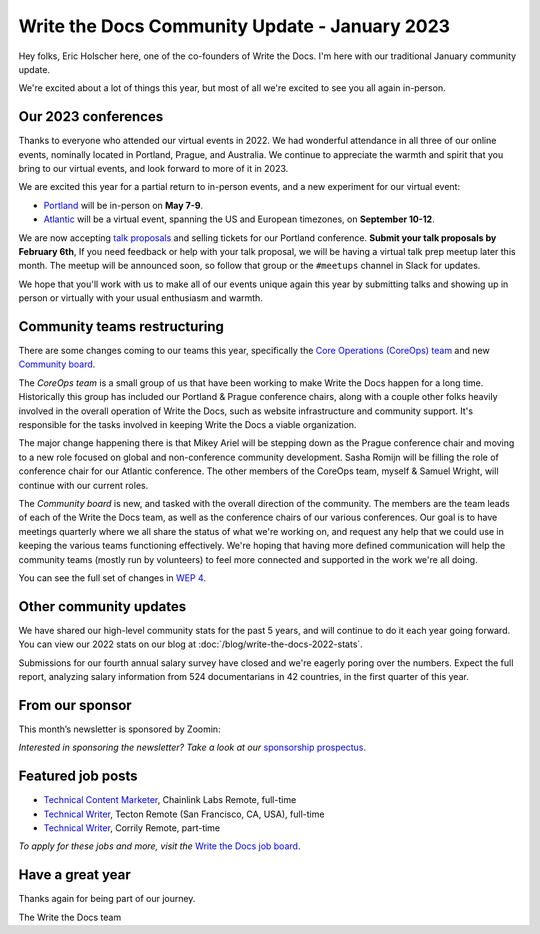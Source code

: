.. post:: Jan 17, 2023
   :tags: stats, year in review, newsletter
   :author: Eric Holscher

Write the Docs Community Update - January 2023
===============================================

Hey folks, Eric Holscher here, one of the co-founders of Write the Docs.
I'm here with our traditional January community update.

We're excited about a lot of things this year,
but most of all we're excited to see you all again in-person.

Our 2023 conferences
--------------------

Thanks to everyone who attended our virtual events in 2022.
We had wonderful attendance in all three of our online events, nominally located in Portland, Prague, and Australia.
We continue to appreciate the warmth and spirit that you bring to our virtual events,
and look forward to more of it in 2023.

We are excited this year for a partial return to in-person events,
and a new experiment for our virtual event:

* `Portland <https://www.writethedocs.org/conf/portland/2023/>`_ will be in-person on **May 7-9**.
* `Atlantic <https://www.writethedocs.org/conf/atlantic/2023/>`_ will be a virtual event, spanning the US and European timezones, on **September 10-12**.

We are now accepting `talk proposals <https://www.writethedocs.org/conf/portland/2023/cfp/>`_ and selling tickets for our Portland conference.
**Submit your talk proposals by February 6th**,
If you need feedback or help with your talk proposal,
we will be having a virtual talk prep meetup later this month.
The meetup will be announced soon, so follow that group or the ``#meetups`` channel in Slack for updates.

We hope that you'll work with us to make all of our events unique again this year by submitting talks and showing up in person or virtually with your usual enthusiasm and warmth.

Community teams restructuring
-----------------------------

There are some changes coming to our teams this year,
specifically the `Core Operations (CoreOps) team <https://www.writethedocs.org/team/#core-operations-coreops>`_ and new `Community board <https://www.writethedocs.org/team/#community-board>`_.

The *CoreOps team* is a small group of us that have been working to make Write the Docs happen for a long time.
Historically this group has included our Portland & Prague conference chairs,
along with a couple other folks heavily involved in the overall operation of Write the Docs, such as website infrastructure and community support.
It's responsible for the tasks involved in keeping Write the Docs a viable organization.

The major change happening there is that Mikey Ariel will be stepping down as the Prague conference chair and moving to a new role focused on global and non-conference community development.
Sasha Romijn will be filling the role of conference chair for our Atlantic conference.
The other members of the CoreOps team, myself & Samuel Wright, will continue with our current roles.

The *Community board* is new, and tasked with the overall direction of the community.
The members are the team leads of each of the Write the Docs team,
as well as the conference chairs of our various conferences.
Our goal is to have meetings quarterly where we all share the status of what we're working on,
and request any help that we could use in keeping the various teams functioning effectively.
We're hoping that having more defined communication will help the community teams (mostly run by volunteers) to feel more connected and supported in the work we're all doing.

You can see the full set of changes in `WEP 4 <https://github.com/writethedocs/weps/blob/main/accepted/WEP0004-community-board.rst>`_.

Other community updates
-----------------------

We have shared our high-level community stats for the past 5 years,
and will continue to do it each year going forward.
You can view our 2022 stats on our blog at :doc:`/blog/write-the-docs-2022-stats`.

Submissions for our fourth annual salary survey have closed and we're eagerly poring over the numbers.
Expect the full report, analyzing salary information from 524 documentarians in 42 countries, in the first quarter of this year.

From our sponsor
----------------

This month’s newsletter is sponsored by Zoomin:

.. raw:: html

    <hr>
    <table width="100%" border="0" cellspacing="0" cellpadding="0" style="width:100%; max-width: 600px;">
      <tbody>
        <tr>
          <td width="75%">
              <p>
              <a href="https://www.zoominsoftware.com/platform?vert=Write_The_Docs&utm_medium=referral&utm_source=WriteTheDocs&utm_campaign=Jan_Newsletter&utm_content=">Fast and easy content delivery!</a> Publish content everywhere at the click of a button to maximize your team productivity
              </p>

              <p>
              <a href="https://www.zoominsoftware.com/webinars/how-i-learned-to-stop-worrying-and-love-m-a?vert=Write_The_Docs&utm_medium=referral&utm_source=WriteTheDocs&utm_campaign=Jan_Newsletter&utm_content=">Watch our latest panel</a> on what your documentation team can start doing today to prepare for M&A
              </p>
          </td>
          <td width="25%">
            <a href="https://www.zoominsoftware.com/?vert=Write_The_Docs_Newsletter&utm_medium=referral&utm_source=WriteTheDocs&utm_campaign=Jan_Newsletter">
              <img style="margin-left: 15px;" alt="Zoomin" src="/_static/img/sponsors/zoomin.png">
            </a>
          </td>
        </tr>
      </tbody>
    </table>
    <hr>

*Interested in sponsoring the newsletter? Take a look at our* `sponsorship prospectus </sponsorship/newsletter/>`__.


Featured job posts
------------------

* `Technical Content Marketer <https://jobs.writethedocs.org/job/535/technical-content-marketer/>`__,  Chainlink Labs
  Remote, full-time
* `Technical Writer <https://jobs.writethedocs.org/job/559/technical-writer/>`__, Tecton
  Remote (San Francisco, CA, USA), full-time
* `Technical Writer  <https://jobs.writethedocs.org/job/570/technical-writer/>`__, Corrily
  Remote, part-time

*To apply for these jobs and more, visit the* `Write the Docs job board <https://jobs.writethedocs.org/>`_.


Have a great year
-----------------

Thanks again for being part of our journey.

The Write the Docs team
